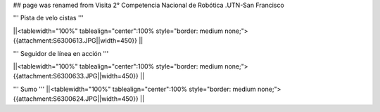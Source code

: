 ## page was renamed from Visita 2° Competencia Nacional de Robótica .UTN-San Francisco


''' Pista de velo cistas '''

||<tablewidth="100%" tablealign="center":100% style="border: medium none;"> {{attachment:S6300613.JPG||width=450}} ||


''' Seguidor de línea en acción '''

||<tablewidth="100%" tablealign="center":100% style="border: medium none;"> {{attachment:S6300633.JPG||width=450}} ||

''' Sumo '''
||<tablewidth="100%" tablealign="center":100% style="border: medium none;"> {{attachment:S6300624.JPG||width=450}} ||
